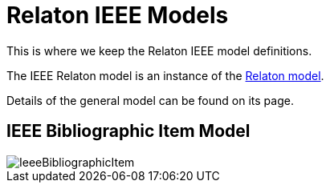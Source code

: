 = Relaton IEEE Models

This is where we keep the Relaton IEEE model definitions.

The IEEE Relaton model is an instance of the
https://github.com/relaton/relaton-models[Relaton model].

Details of the general model can be found on its page.

== IEEE Bibliographic Item Model

image::images/IeeeBibliographicItem.png[]

